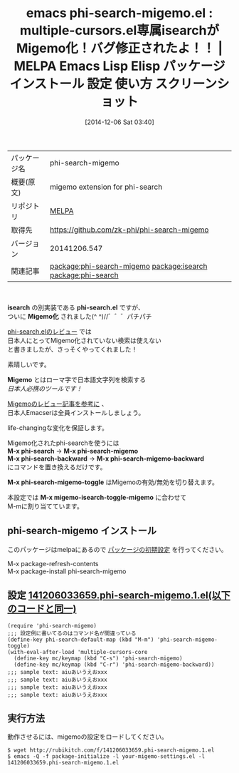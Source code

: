 #+BLOG: rubikitch
#+POSTID: 669
#+DATE: [2014-12-06 Sat 03:40]
#+PERMALINK: phi-search-migemo
#+OPTIONS: toc:nil num:nil todo:nil pri:nil tags:nil ^:nil \n:t -:nil
#+ISPAGE: nil
#+DESCRIPTION:
# (progn (erase-buffer)(find-file-hook--org2blog/wp-mode))
#+BLOG: rubikitch
#+CATEGORY: Emacs
#+EL_PKG_NAME: phi-search-migemo
#+EL_TAGS: emacs, emacs lisp %p, elisp %p, emacs %f %p, emacs %p 使い方, emacs %p 設定, emacs パッケージ %p, emacs %p スクリーンショット, package:migemo, package:multiple-cursors, relate:isearch, multiple-cursors isearch migemo, phi-search migemo, multiple-cursors migemo, package:phi-search, multiple-cursors インクリメンタルサーチ migemo, package:phi-search, relate:phi-search
#+EL_TITLE: Emacs Lisp Elisp パッケージ インストール 設定 使い方 スクリーンショット
#+EL_TITLE0: multiple-cursors.el専属isearchがMigemo化！バグ修正されたよ！！
#+begin: org2blog
#+DESCRIPTION: MELPAのEmacs Lispパッケージphi-search-migemoの紹介
#+MYTAGS: package:phi-search-migemo, emacs 使い方, emacs コマンド, emacs, emacs lisp phi-search-migemo, elisp phi-search-migemo, emacs melpa phi-search-migemo, emacs phi-search-migemo 使い方, emacs phi-search-migemo 設定, emacs パッケージ phi-search-migemo, emacs phi-search-migemo スクリーンショット, package:migemo, package:multiple-cursors, relate:isearch, multiple-cursors isearch migemo, phi-search migemo, multiple-cursors migemo, package:phi-search, multiple-cursors インクリメンタルサーチ migemo, package:phi-search, relate:phi-search
#+TITLE: emacs phi-search-migemo.el : multiple-cursors.el専属isearchがMigemo化！バグ修正されたよ！！ | MELPA Emacs Lisp Elisp パッケージ インストール 設定 使い方 スクリーンショット
#+BEGIN_HTML
<table>
<tr><td>パッケージ名</td><td>phi-search-migemo</td></tr>
<tr><td>概要(原文)</td><td>migemo extension for phi-search</td></tr>
<tr><td>リポジトリ</td><td><a href="http://melpa.org/">MELPA</a></td></tr>
<tr><td>取得先</td><td><a href="https://github.com/zk-phi/phi-search-migemo">https://github.com/zk-phi/phi-search-migemo</a></td></tr>
<tr><td>バージョン</td><td>20141206.547</td></tr>
<tr><td>関連記事</td><td><a href="http://rubikitch.com/tag/package:phi-search-migemo/">package:phi-search-migemo</a> <a href="http://rubikitch.com/tag/package:isearch/">package:isearch</a> <a href="http://rubikitch.com/tag/package:phi-search/">package:phi-search</a></td></tr>
</table>
<br />
#+END_HTML
*isearch* の別実装である *phi-search.el* ですが、
ついに *Migemo化* されました(^ ^)//゛゛゛パチパチ

[[http://rubikitch.com/2014/11/11/phi-search/][phi-search.elのレビュー]] では
日本人にとってMigemo化されていない検索は使えない
と書きましたが、さっそくやってくれました！

素晴しいです。

*Migemo* とはローマ字で日本語文字列を検索する
/日本人必携のツールです！/

[[http://rubikitch.com/2014/08/20/migemo/][Migemoのレビュー記事を参考に]] 、
日本人Emacserは全員インストールしましょう。

life-changingな変化を保証します。

Migemo化されたphi-searchを使うには
*M-x phi-search* → *M-x phi-search-migemo*
*M-x phi-search-backward* → *M-x phi-search-migemo-backward*
にコマンドを置き換えるだけです。

*M-x phi-search-migemo-toggle* はMigemoの有効/無効を切り替えます。

本設定では *M-x migemo-isearch-toggle-migemo* に合わせて
M-mに割り当てています。

** phi-search-migemo インストール
このパッケージはmelpaにあるので [[http://rubikitch.com/package-initialize][パッケージの初期設定]] を行ってください。

M-x package-refresh-contents
M-x package-install phi-search-migemo


#+end:
** 概要                                                             :noexport:
*isearch* の別実装である *phi-search.el* ですが、
ついに *Migemo化* されました(^ ^)//゛゛゛パチパチ

[[http://rubikitch.com/2014/11/11/phi-search/][phi-search.elのレビュー]] では
日本人にとってMigemo化されていない検索は使えない
と書きましたが、さっそくやってくれました！

素晴しいです。

*Migemo* とはローマ字で日本語文字列を検索する
/日本人必携のツールです！/

[[http://rubikitch.com/2014/08/20/migemo/][Migemoのレビュー記事を参考に]] 、
日本人Emacserは全員インストールしましょう。

life-changingな変化を保証します。

Migemo化されたphi-searchを使うには
*M-x phi-search* → *M-x phi-search-migemo*
*M-x phi-search-backward* → *M-x phi-search-migemo-backward*
にコマンドを置き換えるだけです。

*M-x phi-search-migemo-toggle* はMigemoの有効/無効を切り替えます。

本設定では *M-x migemo-isearch-toggle-migemo* に合わせて
M-mに割り当てています。


** 設定 [[http://rubikitch.com/f/141206033659.phi-search-migemo.1.el][141206033659.phi-search-migemo.1.el(以下のコードと同一)]]
#+BEGIN: include :file "/r/sync/junk/141206/141206033659.phi-search-migemo.1.el"
#+BEGIN_SRC fundamental
(require 'phi-search-migemo)
;;; 設定例に書いてるのはコマンド名が間違っている
(define-key phi-search-default-map (kbd "M-m") 'phi-search-migemo-toggle)
(with-eval-after-load 'multiple-cursors-core
  (define-key mc/keymap (kbd "C-s") 'phi-search-migemo)
  (define-key mc/keymap (kbd "C-r") 'phi-search-migemo-backward))
;;; sample text: aiuあいうえおxxx
;;; sample text: aiuあいうえおxxx
;;; sample text: aiuあいうえおxxx
;;; sample text: aiuあいうえおxxx
#+END_SRC

#+END:

** 実行方法
動作させるには、migemoの設定をロードしてください。

#+BEGIN_EXAMPLE
$ wget http://rubikitch.com/f/141206033659.phi-search-migemo.1.el
$ emacs -Q -f package-initialize -l your-migemo-settings.el -l 141206033659.phi-search-migemo.1.el
#+END_EXAMPLE

# (progn (forward-line 1)(shell-command "screenshot-time.rb org_template" t))
